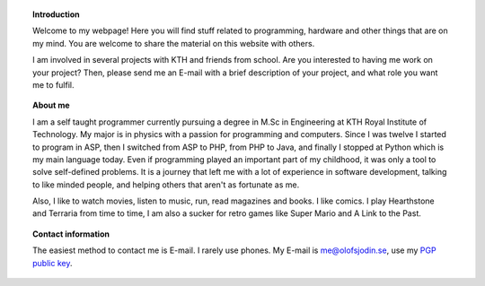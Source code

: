 .. title: Hello Friend
.. slug: index
.. date: 2017-06-22 00:08:45 UTC+02:00
.. tags: 
.. category: 
.. link: 
.. description: 
.. type: text

.. topic:: Introduction
	   
	   Welcome to my webpage! Here you will find stuff related to programming, hardware and other things
	   that are on my mind. You are welcome to share the material on this website with others.

	   I am involved in several projects with KTH and friends from school. Are you interested to having
	   me work on your project? Then, please send me an E-mail with a brief description of your project,
	   and what role you want me to fulfil.
	     

.. topic:: About me
	   
	   I am a self taught programmer currently pursuing a degree in M.Sc in Engineering at KTH Royal Institute
	   of Technology. My major is in physics with a passion for programming and computers. Since I
	   was twelve I started to program in ASP, then I switched from ASP to PHP, from PHP to Java, and
	   finally I stopped at Python which is my main language today. Even if programming played an
	   important part of my childhood, it was only a tool to solve self-defined problems. It is a journey
	   that left me with a lot of experience in software development, talking to like minded people,
	   and helping others that aren't as fortunate as me.

	   Also, I like to watch movies, listen to music, run, read magazines and books. I like comics.
	   I play Hearthstone and Terraria from time to time, I am also a sucker for retro games like
	   Super Mario and A Link to the Past.
		      

.. topic:: Contact information

	   The easiest method to contact me is E-mail. I rarely use phones. My E-mail is me@olofsjodin.se, use
	   my `PGP public key`_.

	   .. _PGP public key: http://pgp.mit.edu/pks/lookup?op=get&search=0x6BAB3BB5B5A93CAB
	   
	      


